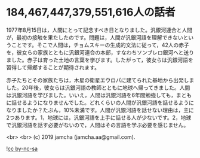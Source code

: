 #+OPTIONS: toc:nil
#+OPTIONS: -:nil
#+OPTIONS: ^:{}

* 184,467,447,379,551,616人の話者

  1977年8月15日は，人間にとって記念すべき日となりました。汎銀河連合と人間が，最初の接触を果たしたのです。問題は，人間が汎銀河語を理解できないということです。そこで人間は，チョムスキーの生成的文法に従って，42人の赤子を，彼女らの家族とともに汎銀河連合の本部，すなわちソンブレロ銀河へと送りました。赤子は育った土地の言葉を学びます。したがって，彼女らは汎銀河語を習得して帰郷することが期待されます。

  赤子たちとその家族たちは，木星の衛星エウロパに建てられた基地から出発しました。20年後，彼女らは汎銀河語の教師とともに地球へ帰ってきました。人間は汎銀河語を学びました。いいえ，人間は汎銀河語を6年間勉強しても，まともに話せるようになりませんでした。どれくらいの人間が汎銀河語を話せるようになりましたか？たぶん，10%未満です。人間が汎銀河語を話せない理由は，主に2つあります。1，地球には，汎銀河語を上手に話せる人が少ないです。2，地球で汎銀河語を話す必要がないので，人間はその言語を学ぶ必要を感じません。


  <br>
  <br>
  (c) 2019 jamcha (jamcha.aa@gmail.com).

  ![[https://i.creativecommons.org/l/by-nc-sa/4.0/88x31.png][cc by-nc-sa]]
